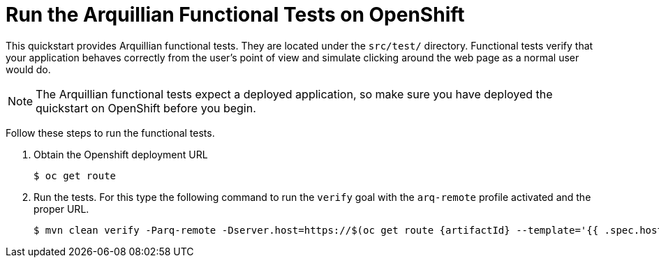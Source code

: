 [[run_the_arquillian_functional_tests_on_openshift]]
= Run the Arquillian Functional Tests on OpenShift
//******************************************************************************
// Include this template if your quickstart provides Openshift Arquillian
// functional tests.
//******************************************************************************

This quickstart provides Arquillian functional tests. They are located under the  `src/test/` directory. Functional tests verify that your application behaves correctly from the user's point of view and simulate clicking around the web page as a normal user would do.

NOTE: The Arquillian functional tests expect a deployed application, so make sure you have deployed the quickstart on OpenShift before you begin.

Follow these steps to run the functional tests.


. Obtain the Openshift deployment URL
+
[source,options="nowrap"]
----
$ oc get route
----
. Run the tests. For this type the following command to run the `verify` goal with the `arq-remote` profile activated and the proper URL.
+
[source,options="nowrap",subs="+attributes"]
----
$ mvn clean verify -Parq-remote -Dserver.host=https://$(oc get route {artifactId} --template='{{ .spec.host }}')
----

